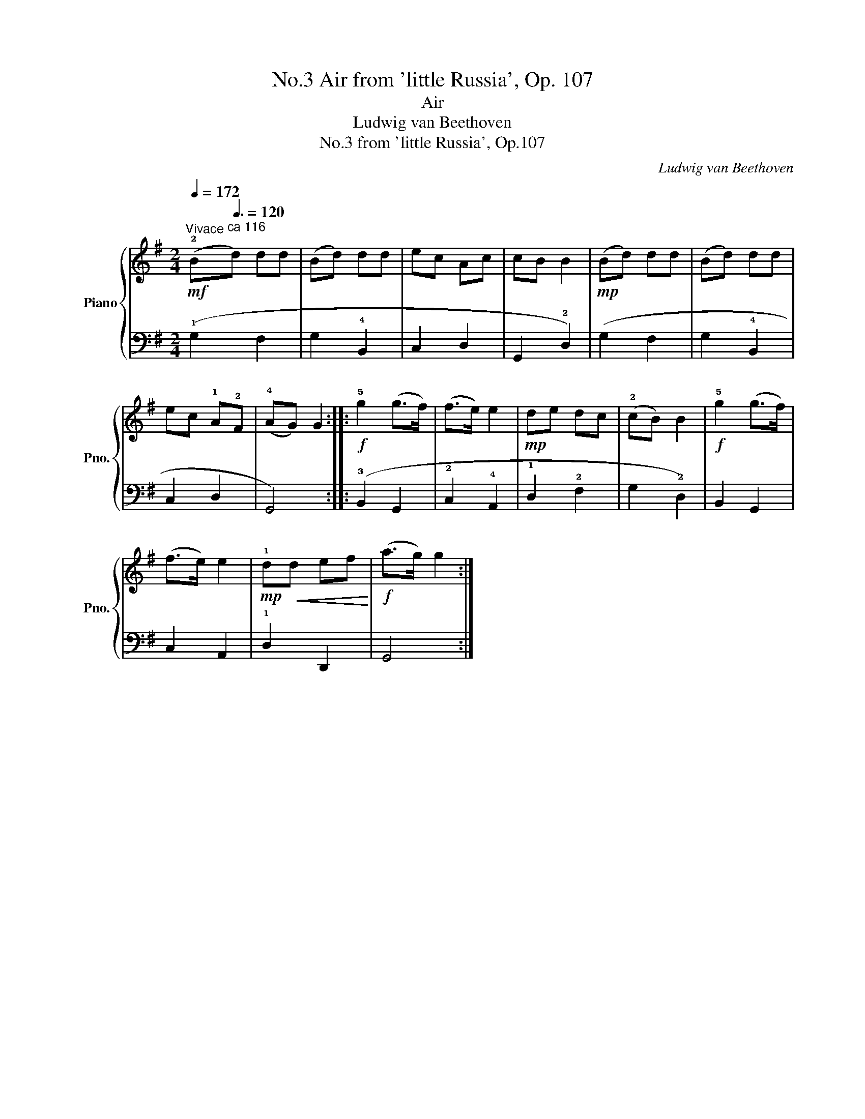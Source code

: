 X:1
T:Air from 'little Russia', Op. 107, No.3
T:Air
T:Ludwig van Beethoven
T:from 'little Russia', Op.107, No.3
C:Ludwig van Beethoven
%%score { 1 | 2 }
L:1/8
Q:1/4=172
M:2/4
K:G
V:1 treble nm="Piano" snm="Pno."
V:2 bass 
V:1
"^Vivace"!mf! (!2!B[Q:3/8=120]"^ca 116\n"d) dd | (Bd) dd | ec Ac | cB B2 |!mp! (Bd) dd | (Bd) dd | %6
 ec !1!A!2!F | (!4!AG) G2 ::!f! !5!g2 (g>f) | (f>e) e2 |!mp! de dc | (!2!cB) B2 |!f! !5!g2 (g>f) | %13
 (f>e) e2 |!mp! !1!d!<(!d ef!<)! |!f! (a>g) g2 :| %16
V:2
 (!1!G,2 F,2 | G,2 !4!B,,2 | C,2 D,2 | G,,2 !2!D,2) | (G,2 F,2 | G,2 !4!B,,2 | C,2 D,2 | G,,4) :: %8
 (!3!B,,2 G,,2 | !2!C,2 !4!A,,2 | !1!D,2 !2!F,2 | G,2 !2!D,2) | B,,2 G,,2 | C,2 A,,2 | %14
 !1!D,2 D,,2 | G,,4 :| %16

